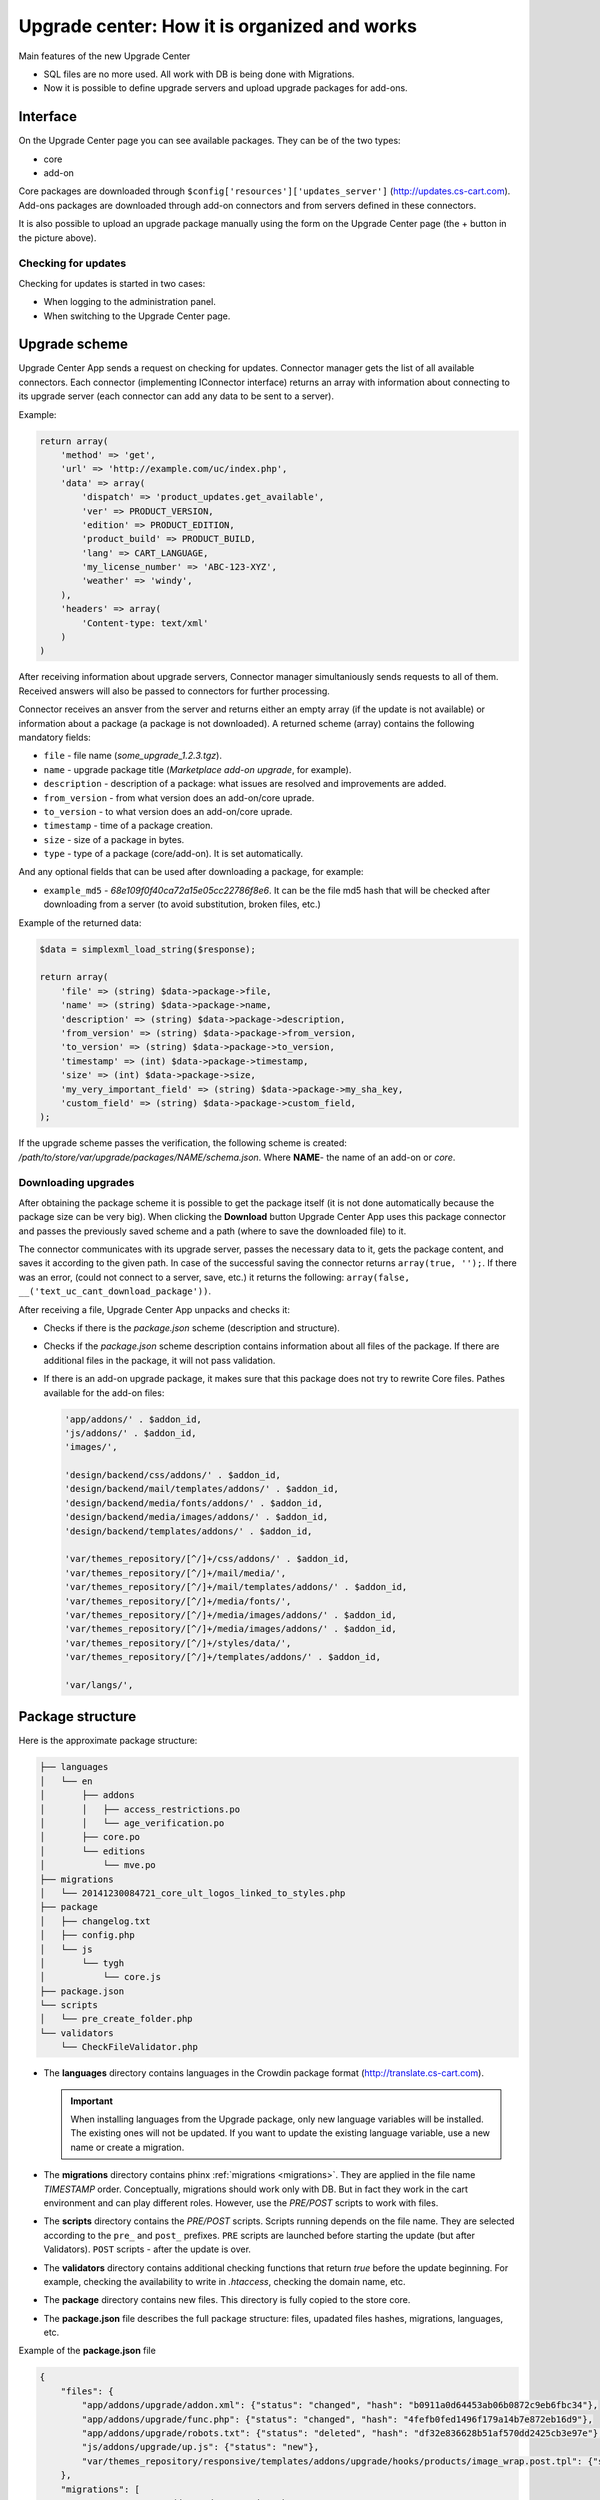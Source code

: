 *********************************************
Upgrade center: How it is organized and works
*********************************************

Main features of the new Upgrade Center

*	SQL files are no more used. All work with DB is being done with Migrations.
*	Now it is possible to define upgrade servers and upload upgrade packages for add-ons.

Interface
+++++++++

.. image:: img/uc_interface.png
    :align: center
    :alt: Interface

On the Upgrade Center page you can see available packages. They can be of the two types:

*	core
*	add-on

Core packages are downloaded through ``$config['resources']['updates_server']`` (`http://updates.cs-cart.com <http://updates.cs-cart.com>`_).
Add-ons packages are downloaded through add-on connectors and from servers defined in these connectors.

It is also possible to upload an upgrade package manually using the form on the Upgrade Center page (the + button in the picture above).

Checking for updates
********************

Checking for updates is started in two cases:

*	When logging to the administration panel.
*	When switching to the Upgrade Center page.

Upgrade scheme
++++++++++++++

.. image:: img/uc_connectors.png
    :align: center
    :alt: Connectors

Upgrade Center App sends a request on checking for updates. Connector manager gets the list of all available connectors. Each connector (implementing IConnector interface) returns an array with information about connecting to its upgrade server (each connector can add any data to be sent to a server).

Example:

.. code-block:: none

	return array(
	    'method' => 'get',
	    'url' => 'http://example.com/uc/index.php',
	    'data' => array(
	        'dispatch' => 'product_updates.get_available',
	        'ver' => PRODUCT_VERSION,
	        'edition' => PRODUCT_EDITION,
	        'product_build' => PRODUCT_BUILD,
	        'lang' => CART_LANGUAGE,
	        'my_license_number' => 'ABC-123-XYZ',
	        'weather' => 'windy',
	    ),
	    'headers' => array(
	        'Content-type: text/xml'
	    )
	)

After receiving information about upgrade servers, Connector manager simultaniously sends requests to all of them. Received answers will also be passed to connectors for further processing.

Connector receives an ansver from the server and returns either an empty array (if the update is not available) or information about a package (a package is not downloaded). A returned scheme (array) contains the following mandatory fields:

*	``file`` - file name (*some_upgrade_1.2.3.tgz*).
*	``name`` - upgrade package title (*Marketplace add-on upgrade*, for example).
*	``description`` - description of a package: what issues are resolved and improvements are added.
*	``from_version`` - from what version does an add-on/core uprade.
*	``to_version`` - to what version does an add-on/core uprade.
*	``timestamp`` - time of a package creation.
*	``size`` -  size of a package in bytes.
*	``type`` - type of a package (core/add-on). It is set automatically.

And any optional fields that can be used after downloading a package, for example:

*	``example_md5`` - *68e109f0f40ca72a15e05cc22786f8e6*. It can be the file md5 hash that will be checked after downloading from a server (to avoid substitution, broken files, etc.)

Example of the returned data:

.. code-block:: none

	$data = simplexml_load_string($response);

	return array(
	    'file' => (string) $data->package->file,
	    'name' => (string) $data->package->name,
	    'description' => (string) $data->package->description,
	    'from_version' => (string) $data->package->from_version,
	    'to_version' => (string) $data->package->to_version,
	    'timestamp' => (int) $data->package->timestamp,
	    'size' => (int) $data->package->size,
	    'my_very_important_field' => (string) $data->package->my_sha_key,
	    'custom_field' => (string) $data->package->custom_field,
	);

If the upgrade scheme passes the verification, the following scheme is created: */path/to/store/var/upgrade/packages/NAME/schema.json*. Where **NAME**- the name of an add-on or *core*.

Downloading upgrades
********************

After obtaining the package scheme it is possible to get the package itself (it is not done automatically because the package size can be very big). When clicking the **Download** button Upgrade Center App uses this package connector and passes the previously saved scheme and a path (where to save the downloaded file) to it.

The connector communicates with its upgrade server, passes the necessary data to it, gets the package content, and saves it according to the given path. In case of the successful saving the connector returns ``array(true, '');``. If there was an error, (could not connect to a server, save, etc.) it returns the following: ``array(false, __('text_uc_cant_download_package'))``.

After receiving a file, Upgrade Center App unpacks and checks it:

*	Checks if there is the *package.json* scheme (description and structure).
*	Checks if the *package.json* scheme description contains information about all files of the package. If there are additional files in the package, it will not pass validation.
*	If there is an add-on upgrade package, it makes sure that this package does not try to rewrite Core files. Pathes available for the add-on files:
	
	.. code-block:: none

		'app/addons/' . $addon_id,
		'js/addons/' . $addon_id,
		'images/',

		'design/backend/css/addons/' . $addon_id,
		'design/backend/mail/templates/addons/' . $addon_id,
		'design/backend/media/fonts/addons/' . $addon_id,
		'design/backend/media/images/addons/' . $addon_id,
		'design/backend/templates/addons/' . $addon_id,

		'var/themes_repository/[^/]+/css/addons/' . $addon_id,
		'var/themes_repository/[^/]+/mail/media/',
		'var/themes_repository/[^/]+/mail/templates/addons/' . $addon_id,
		'var/themes_repository/[^/]+/media/fonts/',
		'var/themes_repository/[^/]+/media/images/addons/' . $addon_id,
		'var/themes_repository/[^/]+/media/images/addons/' . $addon_id,
		'var/themes_repository/[^/]+/styles/data/',
		'var/themes_repository/[^/]+/templates/addons/' . $addon_id,

		'var/langs/',


Package structure
+++++++++++++++++

Here is the approximate package structure:

.. code-block:: none

	├── languages
	│   └── en
	│       ├── addons
	│       │   ├── access_restrictions.po
	│       │   └── age_verification.po
	│       ├── core.po
	│       └── editions
	│           └── mve.po
	├── migrations
	│   └── 20141230084721_core_ult_logos_linked_to_styles.php
	├── package
	│   ├── changelog.txt
	│   ├── config.php
	│   └── js
	│       └── tygh
	│           └── core.js
	├── package.json
	└── scripts
	│   └── pre_create_folder.php
	└── validators
	    └── CheckFileValidator.php

*	The **languages** directory contains languages in the Crowdin package format (`http://translate.cs-cart.com <http://translate.cs-cart.com>`_).

	.. important:: When installing languages from the Upgrade package, only new language variables will be installed. The existing ones will not be updated. If you want to update the existing language variable, use a new name or create a migration.

*	The **migrations** directory contains phinx :ref:`migrations <migrations>`. They are applied in the file name *TIMESTAMP* order. Conceptually, migrations should work only with DB. But in fact they work in the cart environment and can play different roles. However, use the *PRE/POST* scripts to work with files.

*	The **scripts** directory contains the *PRE/POST* scripts. Scripts running depends on the file name. They are selected according to the ``pre_`` and ``post_`` prefixes. ``PRE`` scripts are launched before starting the update (but after Validators). ``POST`` scripts - after the update is over.

*	The **validators** directory contains additional checking functions that return *true* before the update beginning. For example, checking the availability to write in *.htaccess*, checking the domain name, etc.

*	The **package** directory contains new files. This directory is fully copied to the store core.

*	The **package.json** file describes the full package structure: files, upadated files hashes, migrations, languages, etc.

Example of the **package.json** file

.. code-block:: none

	{
	    "files": {
	        "app/addons/upgrade/addon.xml": {"status": "changed", "hash": "b0911a0d64453ab06b0872c9eb6fbc34"},
	        "app/addons/upgrade/func.php": {"status": "changed", "hash": "4fefb0fed1496f179a14b7e872eb16d9"},
	        "app/addons/upgrade/robots.txt": {"status": "deleted", "hash": "df32e836628b51af570dd2425cb3e97e"},
	        "js/addons/upgrade/up.js": {"status": "new"},
	        "var/themes_repository/responsive/templates/addons/upgrade/hooks/products/image_wrap.post.tpl": {"status": "new"}
	    },
	    "migrations": [
	        "20141022083711_addon_update_version.php"
	    ],
	    "languages": [
	        "en"
	    ],
	    "validators": [
	        "CheckFileValidator"
	    ],
	    "scripts": {
	        "pre": "hello_world.php",
	        "post": "clear_cache.php"
	    }
	}

Update processing order
***********************

.. image:: img/uc_workflow.png
    :align: center
    :alt: Workflow

Logging
*******

Every step of the update process is logged in the following file: *var/upgrade/[NAME]_log.txt*, where **NAME** - *core* or the add-on name. It is always possible to find out the reason of an emergency update stop from there.

Example of a log file:

.. code-block:: none

	2015-03-27 12:01:13: Start installation of the "core" upgrade package
	2015-03-27 12:01:13: ================================================
	2015-03-27 12:01:13: Get all available validators
	2015-03-27 12:01:13: Execute "collisions" validator
	2015-03-27 12:01:13: Upgrade stopped: Awaiting resolving validation errors: collisions
	2015-03-27 12:01:21: 
	2015-03-27 12:01:56: Start installation of the "core" upgrade package
	2015-03-27 12:01:56: ================================================
	2015-03-27 12:01:56: Get all available validators
	2015-03-27 12:01:56: Execute "collisions" validator
	2015-03-27 12:01:56: Execute "permissions" validator
	2015-03-27 12:01:56: Execute "restore" validator
	2015-03-27 12:01:56: Backup files and Database
	2015-03-27 12:01:56: Copy package files
	2015-03-27 12:01:56: Run migrations
	2015-03-27 12:01:56: Phinx by Rob Morgan - http://phinx.org. version 0.3.7
	2015-03-27 12:01:56: 
	2015-03-27 12:01:56: using config file ./app/Tygh/UpgradeCenter/Migrations/config.migrations.php
	2015-03-27 12:01:56: using config parser php
	2015-03-27 12:01:56: using migration path /Users/alexions/www/git/work/var/upgrade/packages/core/content/migrations
	2015-03-27 12:01:56: using environment development
	2015-03-27 12:01:56: using adapter mysql
	2015-03-27 12:01:56: using database alexions_staging
	2015-03-27 12:01:56: 
	2015-03-27 12:01:56:  == 20150317072105 CoreChangePrivelegeName: migrating
	2015-03-27 12:01:56:  == 20150317072105 CoreChangePrivelegeName: migrated 0.0034s
	2015-03-27 12:01:56: 
	2015-03-27 12:01:56: All Done. Took 0.1739s
	2015-03-27 12:01:56: Install langauges from the upgrade package
	2015-03-27 12:01:56: Install the \"en\" language
	2015-03-27 12:01:56: Upgrade completed

Example
*******

As an example let's see the *Upgrade* add-on that updates itself to the new version: `Upgrade add-on <https://github.com/cscart/sample-upgrade-addon>`_